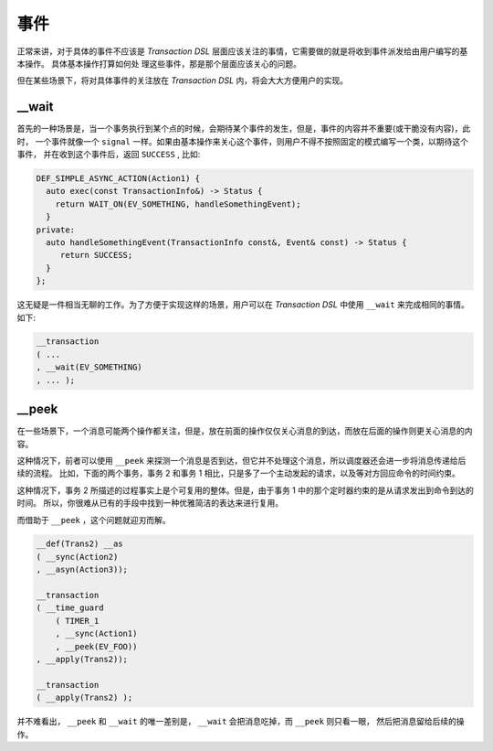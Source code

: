 事件
======

正常来讲，对于具体的事件不应该是 `Transaction DSL` 层面应该关注的事情，它需要做的就是将收到事件派发给由用户编写的基本操作。
具体基本操作打算如何处 理这些事件，那是那个层面应该关心的问题。

但在某些场景下，将对具体事件的关注放在 `Transaction DSL` 内，将会大大方便用户的实现。


**__wait**
-------------------

首先的一种场景是，当一个事务执行到某个点的时候，会期待某个事件的发生，但是，事件的内容并不重要(或干脆没有内容)，此时，
一个事件就像一个 ``signal`` 一样。如果由基本操作来关心这个事件，则用户不得不按照固定的模式编写一个类，以期待这个事件，
并在收到这个事件后，返回 ``SUCCESS`` , 比如:

.. code-block::

   DEF_SIMPLE_ASYNC_ACTION(Action1) {
     auto exec(const TransactionInfo&) -> Status {
       return WAIT_ON(EV_SOMETHING, handleSomethingEvent);
     }
   private:
     auto handleSomethingEvent(TransactionInfo const&, Event& const) -> Status {
        return SUCCESS;
     }
   };

这无疑是一件相当无聊的工作。为了方便于实现这样的场景，用户可以在 `Transaction DSL` 中使用 ``__wait`` 来完成相同的事情。如下:

.. code-block::

   __transaction
   ( ...
   , __wait(EV_SOMETHING)
   , ... );



**__peek**
------------------------

在一些场景下，一个消息可能两个操作都关注，但是，放在前面的操作仅仅关心消息的到达，而放在后面的操作则更关心消息的内容。

这种情况下，前者可以使用 ``__peek`` 来探测一个消息是否到达，但它并不处理这个消息，所以调度器还会进一步将消息传递给后续的流程。
比如，下面的两个事务，事务 2 和事务 1 相比，只是多了一个主动发起的请求，以及等对方回应命令的时间约束。

.. image:: images/event/event-1.png
   :align: center
   :scale: 50%

.. image:: images/event/event-2.png
   :align: center
   :scale: 50%

这种情况下，事务 2 所描述的过程事实上是个可复用的整体。但是，由于事务 1 中的那个定时器约束的是从请求发出到命令到达的时间。
所以，你很难从已有的手段中找到一种优雅简洁的表达来进行复用。

而借助于 ``__peek`` ，这个问题就迎刃而解。

.. code-block::

   __def(Trans2) __as
   ( __sync(Action2)
   , __asyn(Action3));

   __transaction
   ( __time_guard
       ( TIMER_1
       , __sync(Action1)
       , __peek(EV_FOO))
   , __apply(Trans2));

   __transaction
   ( __apply(Trans2) );

并不难看出， ``__peek`` 和 ``__wait`` 的唯一差别是， ``__wait`` 会把消息吃掉，而 ``__peek`` 则只看一眼，
然后把消息留给后续的操作。